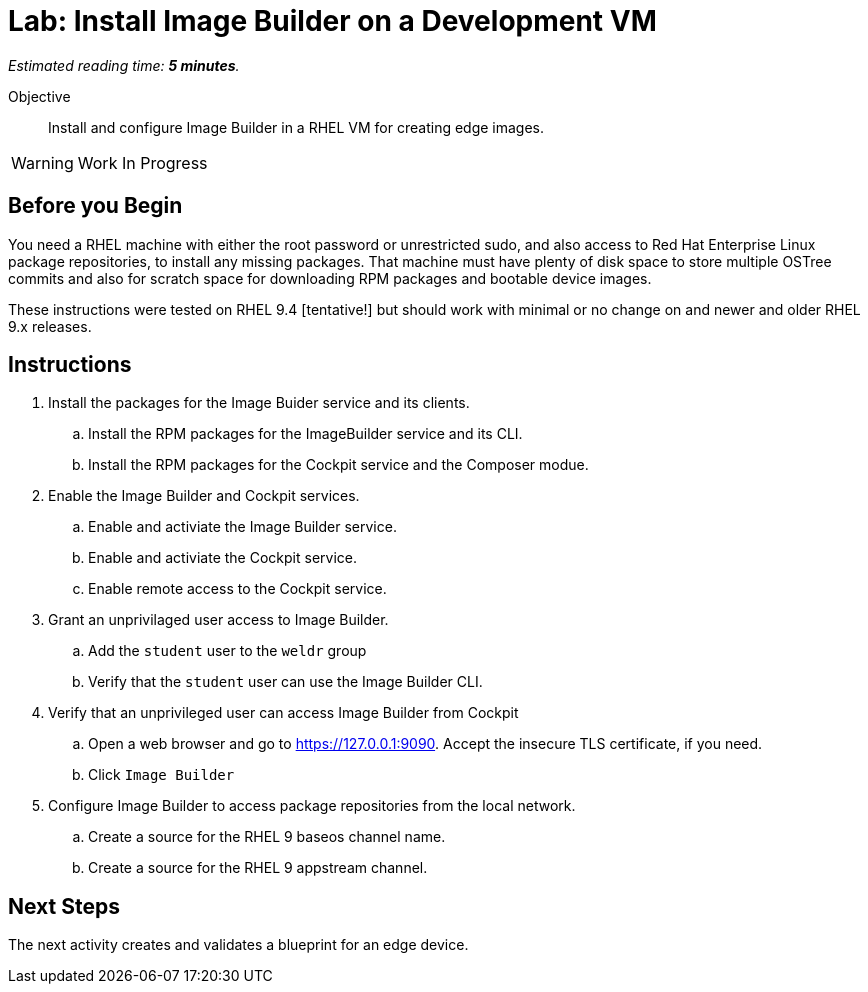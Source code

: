 :time_estimate: 5

= Lab: Install Image Builder on a Development VM

_Estimated reading time: *{time_estimate} minutes*._

Objective::

Install and configure Image Builder in a RHEL VM for creating edge images.

WARNING: Work In Progress

== Before you Begin

You need a RHEL machine with either the root password or unrestricted sudo, and also access to Red Hat Enterprise Linux package repositories, to install any missing packages. That machine must have plenty of disk space to store multiple OSTree commits and also for scratch space for downloading RPM packages and bootable device images.

These instructions were tested on RHEL 9.4 [tentative!] but should work with minimal or no change on and newer and older RHEL 9.x releases.

== Instructions

1. Install the packages for the Image Buider service and its clients.

.. Install the RPM packages for the ImageBuilder service and its CLI.

.. Install the RPM packages for the Cockpit service and the Composer modue.

2. Enable the Image Builder and Cockpit services.

.. Enable and activiate the Image Builder service.

.. Enable and activiate the Cockpit service.

.. Enable remote access to the Cockpit service.

3. Grant an unprivilaged user access to Image Builder.

.. Add the `student` user to the `weldr` group

.. Verify that the `student` user can use the Image Builder CLI.

4. Verify that an unprivileged user can access Image Builder from Cockpit

.. Open a web browser and go to https://127.0.0.1:9090. Accept the insecure TLS certificate, if you need.

.. Click `Image Builder`

5. Configure Image Builder to access package repositories from the local network.

.. Create a source for the RHEL 9 baseos channel name.

.. Create a source for the RHEL 9 appstream channel.

// Is there anything more substantial we could do to prove the clients can indeed submit requests to the Image Builder service? Before we actually create a blueprint and a compose?

== Next Steps

The next activity creates and validates a blueprint for an edge device.
